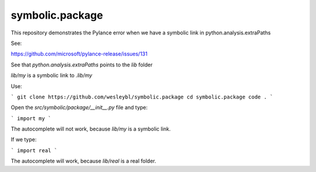 ================
symbolic.package
================

This repository demonstrates the Pylance error when we have a symbolic link in python.analysis.extraPaths

See:

https://github.com/microsoft/pylance-release/issues/131


See that `python.analysis.extraPaths` points to the `lib` folder


`lib/my` is a symbolic link to `.lib/my`


Use:

```
git clone https://github.com/wesleybl/symbolic.package
cd symbolic.package
code .
```

Open the `src/symbolic/package/__init__.py` file and type:

```
import my
```

The autocomplete will not work, because `lib/my` is a symbolic link.

If we type:

```
import real
```

The autocomplete will work, because `lib/real` is a real folder.
